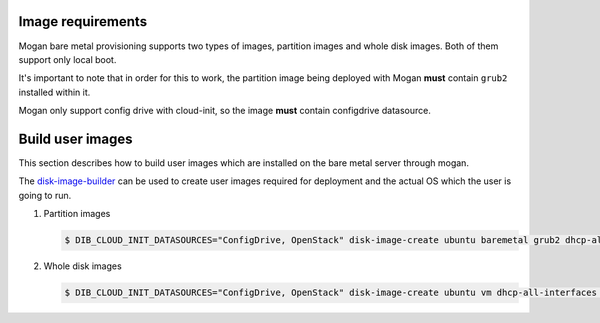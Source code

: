 Image requirements
~~~~~~~~~~~~~~~~~~

Mogan bare metal provisioning supports two types of images, partition
images and whole disk images. Both of them support only local boot.

It's important to note that in order for this to work, the partition image
being deployed with Mogan **must** contain ``grub2`` installed within it.

Mogan only support config drive with cloud-init, so the image **must** contain
configdrive datasource.

Build user images
~~~~~~~~~~~~~~~~~

This section describes how to build user images which are installed
on the bare metal server through mogan.

The `disk-image-builder`_ can be used to create user images required for
deployment and the actual OS which the user is going to run.

.. _disk-image-builder: https://docs.openstack.org/diskimage-builder/latest/

#. Partition images

   .. code-block:: console

      $ DIB_CLOUD_INIT_DATASOURCES="ConfigDrive, OpenStack" disk-image-create ubuntu baremetal grub2 dhcp-all-interfaces cloud-init-datasources -o my-image

#. Whole disk images

   .. code-block:: console

      $ DIB_CLOUD_INIT_DATASOURCES="ConfigDrive, OpenStack" disk-image-create ubuntu vm dhcp-all-interfaces cloud-init-datasources -o my-image

